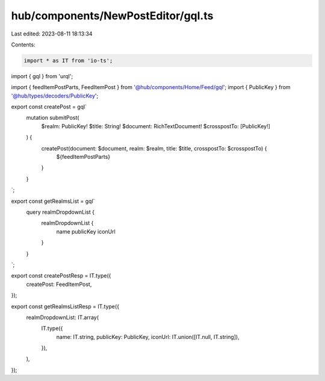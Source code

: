 hub/components/NewPostEditor/gql.ts
===================================

Last edited: 2023-08-11 18:13:34

Contents:

.. code-block:: ts

    import * as IT from 'io-ts';
import { gql } from 'urql';

import { feedItemPostParts, FeedItemPost } from '@hub/components/Home/Feed/gql';
import { PublicKey } from '@hub/types/decoders/PublicKey';

export const createPost = gql`
  mutation submitPost(
    $realm: PublicKey!
    $title: String!
    $document: RichTextDocument!
    $crosspostTo: [PublicKey!]
  ) {
    createPost(document: $document, realm: $realm, title: $title, crosspostTo: $crosspostTo) {
      ${feedItemPostParts}
    }
  }
`;

export const getRealmsList = gql`
  query realmDropdownList {
    realmDropdownList {
      name
      publicKey
      iconUrl
    }
  }
`;

export const createPostResp = IT.type({
  createPost: FeedItemPost,
});

export const getRealmsListResp = IT.type({
  realmDropdownList: IT.array(
    IT.type({
      name: IT.string,
      publicKey: PublicKey,
      iconUrl: IT.union([IT.null, IT.string]),
    }),
  ),
});


